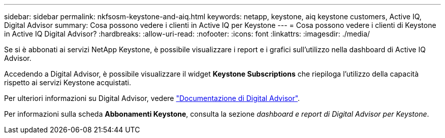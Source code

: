 ---
sidebar: sidebar 
permalink: nkfsosm-keystone-and-aiq.html 
keywords: netapp, keystone, aiq keystone customers, Active IQ, Digital Advisor 
summary: Cosa possono vedere i clienti in Active IQ per Keystone 
---
= Cosa possono vedere i clienti di Keystone in Active IQ Digital Advisor?
:hardbreaks:
:allow-uri-read: 
:nofooter: 
:icons: font
:linkattrs: 
:imagesdir: ./media/


[role="lead"]
Se si è abbonati ai servizi NetApp Keystone, è possibile visualizzare i report e i grafici sull'utilizzo nella dashboard di Active IQ Advisor.

Accedendo a Digital Advisor, è possibile visualizzare il widget *Keystone Subscriptions* che riepiloga l'utilizzo della capacità rispetto ai servizi Keystone acquistati.

Per ulteriori informazioni su Digital Advisor, vedere link:https://docs.netapp.com/us-en/active-iq/index.html["Documentazione di Digital Advisor"].

Per informazioni sulla scheda *Abbonamenti Keystone*, consulta la sezione _dashboard e report di Digital Advisor per Keystone_.
